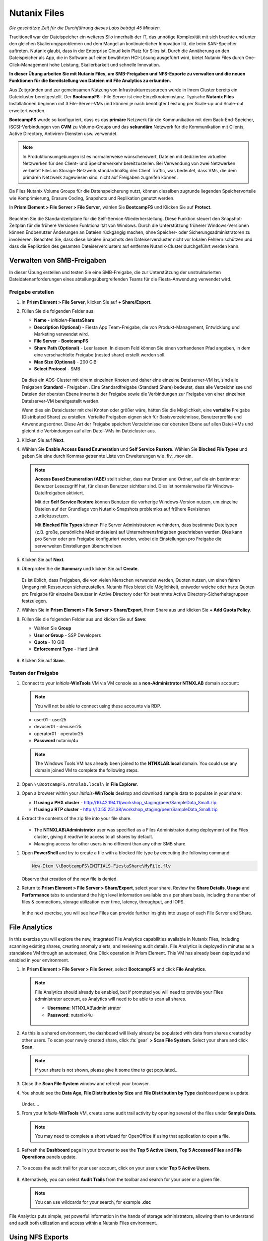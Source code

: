 .. _files:

-------------
Nutanix Files
-------------

*Die geschätzte Zeit für die Durchführung dieses Labs beträgt 45 Minuten.*

Traditionell war der Dateispeicher ein weiteres Silo innerhalb der IT, das unnötige Komplexität mit sich brachte und unter den gleichen Skalierungsproblemen und dem Mangel an kontinuierlicher Innovation litt, die beim SAN-Speicher auftreten. Nutanix glaubt, dass in der Enterprise Cloud kein Platz für Silos ist. Durch die Annäherung an den Dateispeicher als App, die in Software auf einer bewährten HCI-Lösung ausgeführt wird, bietet Nutanix Files durch One-Click-Management hohe Leistung, Skalierbarkeit und schnelle Innovation.

**In dieser Übung arbeiten Sie mit Nutanix Files, um SMB-Freigaben und NFS-Exporte zu verwalten und die neuen Funktionen für die Bereitstellung von Dateien mit File Analytics zu erkunden.**

Aus Zeitgründen und zur gemeinsamen Nutzung von Infrastrukturressourcen wurde in Ihrem Cluster bereits ein Dateicluster bereitgestellt. Der **BootcampFS** - File Server ist eine Einzelknoteninstanz. Typische **Nutanix Files** Installationen beginnen mit 3 File-Server-VMs und können je nach benötigter Leistung per Scale-up und Scale-out erweitert werden.

**BootcampFS** wurde so konfiguriert, dass es das **primäre** Netzwerk für die Kommunikation mit dem Back-End-Speicher, iSCSI-Verbindungen von **CVM** zu Volume-Groups und das **sekundäre** Netzwerk für die Kommunikation mit Clients, Active Directory, Antiviren-Diensten usw. verwendet.

.. figure:: images/1.png

.. note::
   In Produktionsumgebungen ist es normalerweise wünschenswert, Dateien mit dedizierten virtuellen Netzwerken für den Client- und Speicherverkehr bereitzustellen. Bei Verwendung von zwei Netzwerken verbietet Files im Storage-Netzwerk standardmäßig den Client Traffic, was bedeutet, dass VMs, die dem primären Netzwerk zugewiesen sind, nicht auf Freigaben zugreifen können.

Da Files Nutanix Volume Groups für die Datenspeicherung nutzt, können dieselben zugrunde liegenden Speichervorteile wie Komprimierung, Erasure Coding, Snapshots und Replikation genutzt werden.

In **Prism Element > File Server > File Server**, wählen Sie **BootcampFS** und Klicken Sie auf **Protect**.

   .. figure:: images/10.png

Beachten Sie die Standardzeitpläne für die Self-Service-Wiederherstellung. Diese Funktion steuert den Snapshot-Zeitplan für die frühere Versionen Funktionalität von Windows. Durch die Unterstützung früherer Windows-Versionen können Endbenutzer Änderungen an Dateien rückgängig machen, ohne Speicher- oder Sicherungsadministratoren zu involvieren. Beachten Sie, dass diese lokalen Snapshots den Dateiservercluster nicht vor lokalen Fehlern schützen und dass die Replikation des gesamten Dateiserverclusters auf entfernte Nutanix-Cluster durchgeführt werden kann.


Verwalten von SMB-Freigaben
+++++++++++++++++++++++++++

In dieser Übung erstellen und testen Sie eine SMB-Freigabe, die zur Unterstützung der unstrukturierten Dateidatenanforderungen eines abteilungsübergreifenden Teams für die Fiesta-Anwendung verwendet wird.


Freigabe erstellen
..................

#. In **Prism Element > File Server**, klicken Sie auf **+ Share/Export**.

#. Füllen Sie die folgenden Felder aus:

   - **Name** - *Initialen*\ **-FiestaShare**
   - **Description (Optional)** - Fiesta App Team-Freigabe, die von Produkt-Management, Entwicklung und Marketing verwendet wird.
   - **File Server** - **BootcampFS**
   - **Share Path (Optional)** - Leer lassen. In diesem Feld können Sie einen vorhandenen Pfad angeben, in dem eine verschachtelte Freigabe (nested share) erstellt werden soll.
   - **Max Size (Optional)** - 200 GiB
   - **Select Protocol** - SMB

   .. figure:: images/2.png

   Da dies ein AOS-Cluster mit einem einzelnen Knoten und daher eine einzelne Dateiserver-VM ist, sind alle Freigaben **Standard** - Freigaben . Eine Standardfreigabe (Standard Share) bedeutet, dass alle Verzeichnisse und Dateien der obersten Ebene innerhalb der Freigabe sowie die Verbindungen zur Freigabe von einer einzelnen Dateiserver-VM bereitgestellt werden.

   Wenn dies ein Dateicluster mit drei Knoten oder größer wäre, hätten Sie die Möglichkeit, eine **verteilte** Freigabe (Distributed Share) zu erstellen. Verteilte Freigaben eignen sich für Basisverzeichnisse, Benutzerprofile und Anwendungsordner. Diese Art der Freigabe speichert Verzeichnisse der obersten Ebene auf allen Datei-VMs und gleicht die Verbindungen auf allen Datei-VMs im Dateicluster aus.

#. Klicken Sie auf **Next**.

#. Wählen Sie **Enable Access Based Enumeration** und **Self Service Restore**. Wählen Sie **Blocked File Types** und geben Sie eine durch Kommas getrennte Liste von Erweiterungen wie .flv, .mov ein.

   .. figure:: images/3.png

   .. note::

      **Access Based Enumeration (ABE)** stellt sicher, dass nur Dateien und Ordner, auf die ein bestimmter Benutzer Lesezugriff hat, für diesen Benutzer sichtbar sind. Dies ist normalerweise für Windows-Dateifreigaben aktiviert.

      Mit der **Self Service Restore** können Benutzer die vorherige Windows-Version nutzen, um einzelne Dateien auf der Grundlage von Nutanix-Snapshots problemlos auf frühere Revisionen zurückzusetzen.

      Mit **Blocked File Types** können File Server Administratoren verhindern, dass bestimmte Dateitypen (z.B. große, persönliche Mediendateien) auf Unternehmensfreigaben geschrieben werden. Dies kann pro Server oder pro Freigabe konfiguriert werden, wobei die Einstellungen pro Freigabe die serverweiten Einstellungen überschreiben.

#. Klicken Sie auf **Next**.

#. Überprüfen Sie die **Summary** und klicken Sie auf **Create**.

   .. figure:: images/4.png

   Es ist üblich, dass Freigaben, die von vielen Menschen verwendet werden, Quoten nutzen, um einen fairen Umgang mit Ressourcen sicherzustellen. Nutanix Files bietet die Möglichkeit, entweder weiche oder harte Quoten pro Freigabe für einzelne Benutzer in Active Directory oder für bestimmte Active Directory-Sicherheitsgruppen festzulegen.
   
#. Wählen Sie in **Prism Element > File Server > Share/Export**, Ihren Share aus und klicken Sie **+ Add Quota Policy**.

#. Füllen Sie die folgenden Felder aus und klicken Sie auf **Save**:

   - Wählen Sie **Group**
   - **User or Group** - SSP Developers
   - **Quota** - 10 GiB
   - **Enforcement Type** - Hard Limit

   .. figure:: images/9.png

#. Klicken Sie auf **Save**.

Testen der Freigabe
...................

#. Connect to your *Initials*\ **-WinTools** VM via VM console as a **non-Administrator NTNXLAB** domain account:

   .. note::

      You will not be able to connect using these accounts via RDP.

   - user01 - user25
   - devuser01 - devuser25
   - operator01 - operator25
   - **Password** nutanix/4u

   .. figure:: images/16.png

   .. note::

     The Windows Tools VM has already been joined to the **NTNXLAB.local** domain. You could use any domain joined VM to complete the following steps.

#. Open ``\\BootcampFS.ntnxlab.local\`` in **File Explorer**.

#. Open a browser within your *Initials*\ **-WinTools** desktop and download sample data to populate in your share:

   - **If using a PHX cluster** - http://10.42.194.11/workshop_staging/peer/SampleData_Small.zip
   - **If using a RTP cluster** - http://10.55.251.38/workshop_staging/peer/SampleData_Small.zip

#. Extract the contents of the zip file into your file share.

   .. figure:: images/5.png

   - The **NTNXLAB\\Administrator** user was specified as a Files Administrator during deployment of the Files cluster, giving it read/write access to all shares by default.
   - Managing access for other users is no different than any other SMB share.

..   #. From ``\\BootcampFS.ntnxlab.local\``, right-click *Initials*\ **-FiestaShare > Properties**.

   #. Select the **Security** tab and click **Advanced**.

      .. figure:: images/6.png

   #. Select **Users (BootcampFS\\Users)** and click **Remove**.

   #. Click **Add**.

   #. Click **Select a principal** and specify **Everyone** in the **Object Name** field. Click **OK**.

      .. figure:: images/7.png

   #. Fill out the following fields and click **OK**:

      - **Type** - Allow
      - **Applies to** - This folder only
      - Select **Read & execute**
      - Select **List folder contents**
      - Select **Read**
      - Select **Write**

      .. figure:: images/8.png

   #. Click **OK > OK > OK** to save the permission changes.

   All users will now be able to create folders and files within the *Initials*\ **-FiestaShare** share.

#. Open **PowerShell** and try to create a file with a blocked file type by executing the following command:

   .. code-block:: PowerShell

      New-Item \\BootcampFS\INITIALS-FiestaShare\MyFile.flv

   Observe that creation of the new file is denied.

#. Return to **Prism Element > File Server > Share/Export**, select your share. Review the **Share Details**, **Usage** and **Performance** tabs to understand the high level information available on a per share basis, including the number of files & connections, storage utilization over time, latency, throughput, and IOPS.

   .. figure:: images/11.png

   In the next exercise, you will see how Files can provide further insights into usage of each File Server and Share.

File Analytics
++++++++++++++

In this exercise you will explore the new, integrated File Analytics capabilities available in Nutanix Files, including scanning existing shares, creating anomaly alerts, and reviewing audit details. File Analytics is deployed in minutes as a standalone VM through an automated, One Click operation in Prism Element. This VM has already been deployed and enabled in your environment.

#. In **Prism Element > File Server > File Server**, select **BootcampFS** and click **File Analytics**.

   .. figure:: images/12.png

   .. note::

      File Analytics should already be enabled, but if prompted you will need to provide your Files administrator account, as Analytics will need to be able to scan all shares.

      - **Username**: NTNXLAB\\administrator
      - **Password**: nutanix/4u

      .. figure:: images/old13.png

#. As this is a shared environment, the dashboard will likely already be populated with data from shares created by other users. To scan your newly created share, click :fa:`gear` **> Scan File System**. Select your share and click **Scan**.

   .. figure:: images/14.png

   .. note::

      If your share is not shown, please give it some time to get populated...

#. Close the **Scan File System** window and refresh your browser.

#. You should see the **Data Age**, **File Distribution by Size** and **File Distribution by Type** dashboard panels update.

   .. figure:: images/15.png

   Under....

#. From your *Initials*\ **-WinTools** VM, create some audit trail activity by opening several of the files under **Sample Data**.

   .. note:: You may need to complete a short wizard for OpenOffice if using that application to open a file.

#. Refresh the **Dashboard** page in your browser to see the **Top 5 Active Users**, **Top 5 Accessed Files** and **File Operations** panels update.

   .. figure:: images/17.png

#. To access the audit trail for your user account, click on your user under **Top 5 Active Users**.

   .. figure:: images/17b.png

#. Alternatively, you can select **Audit Trails** from the toolbar and search for your user or a given file.

   .. figure:: images/18.png

   .. note::

      You can use wildcards for your search, for example **.doc**
..
   #. Next, we will create rules to detect anomalous behavior on the File Server. From the toolbar, click :fa:`gear` **> Define Anomaly Rules**.

      .. figure:: images/19.png

      .. note::

         Anomaly Rules are defined on a per File Server basis, so the below rules may have already been created by another user.

   #. Click **Define Anomaly Rules** and create a rule with the following settings:

      - **Events:** Delete
      - **Minimum Operation %:** 1
      - **Minimum Operation Count:** 10
      - **User:** All Users
      - **Type:** Hourly
      - **Interval:** 1

   #. Under **Actions**, click **Save**.

   #. Choose **+ Configure new anomaly** and create an additional rule with the following settings:

      - **Events**: Create
      - **Minimum Operation %**: 1
      - **Minimum Operation Count**: 10
      - **User**: All Users
      - **Type**: Hourly
      - **Interval**: 1

   #. Under **Actions**, click **Save**.

      .. figure:: images/20.png

   #. Click **Save** to exit the **Define Anomaly Rules** window.

   #. To test the anomaly alerts, return to your *Initials*\ **-WinTools** VM and make a second copy of the sample data (via Copy/Paste) within your *Initials*\ **-FiestaShare** share.

   #. Delete the original sample data folders.

      .. figure:: images/21.png

      While waiting for the Anomaly Alerts to populate, next we’ll create a permission denial.

      .. note:: The Anomaly engine runs every 30 minutes.  While this setting is configurable from the File Analytics VM, modifying this variable is outside the scope of this lab.

   #. Create a new directory called *Initials*\ **-MyFolder** in the *Initials*\ **-FiestaShare** share.

   #. Create a text file in the *Initials*\ **-MyFolder** directory and take out your deep seeded worldly frustrations on your for a few moments to populate the file. Save the file as *Initials*\ **-file.txt**.

      .. figure:: images/22.png

   #. Right-click *Initials*\ **-MyFolder > Properties**. Select the **Security** tab and click **Advanced**. Observe that **Users (BootcampFS\\Users)** lack the **Full Control** permission, meaning that they would be unable to delete files owned by other users.

      .. figure:: images/23.png

   #. Open a PowerShell window as another non-Administrator user account by holding **Shift** and right-clicking the **PowerShell** icon in the taskbar and selecting **Run as different user**.

      .. figure:: images/24.png

   #. Change Directories to *Initials*\ **-MyFolder** in the *Initials*\ **-FiestaShare** share.

        .. code-block:: bash

           cd \\BootcampFS.ntnxlab.local\XYZ-FiestaShare\XYZ-MyFolder

   #. Execute the following commands:

        .. code-block:: bash

           cat .\XYZ-file.txt
           rm .\XYZ-file.txt

      .. figure:: images/25.png

   #. Return to **Analytics > Dashboard** and note the **Permission Denials** and **Anomaly Alerts** widgets have updated.

      .. figure:: images/26.png

   #. Under **Permission Denials**, select your user account to view the full **Audit Trail** and observe that the specific file you tried to removed is recorded, along with IP address and timestamp.

      .. figure:: images/27.png

   #. Select **Anomalies** from the toolbar for an overview of detected anomalies.

      .. figure:: images/28.png

File Analytics puts simple, yet powerful information in the hands of storage administrators, allowing them to understand and audit both utilization and access within a Nutanix Files environment.

Using NFS Exports
+++++++++++++++++

In this exercise you will create and test a NFSv4 export, used to support clustered applications, store application data such as logging, or storing other unstructured file data commonly accessed by Linux clients.

Enabling NFS Protocol
.....................

.. note::

   Enabling NFS protocol only needs to be performed once per Files server, and may have already been completed in your environment. If NFS is already enabled, proceed to `Configure User Mappings`_.

#. In **Prism Element > File Server**, select your file server and click **Protocol Management > Directory Services**.

   .. figure:: images/29.png

#. Select **Use NFS Protocol** with **Unmanaged** User Management and Authentication, and click **Update**.

   .. figure:: images/30.png

Creating the Export
...................

#. In **Prism > File Server**, click **+ Share/Export**.

#. Fill out the following fields:

   - **Name** - logs
   - **Description (Optional)** - File share for system logs
   - **File Server** - *Initials*\ **-Files**
   - **Share Path (Optional)** - Leave blank
   - **Max Size (Optional)** - Leave blank
   - **Select Protocol** - NFS

   .. figure:: images/24.png

#. Click **Next**.

#. Fill out the following fields:

   - Select **Enable Self Service Restore**
      - These snapshots appear as a .snapshot directory for NFS clients.
   - **Authentication** - System
   - **Default Access (For All Clients)** - No Access
   - Select **+ Add exceptions**
   - **Clients with Read-Write Access** - *The first 3 octets of your cluster network*\ .* (e.g. 10.38.1.\*)

   .. figure:: images/25.png

   By default an NFS export will allow read/write access to any host that mounts the export, but this can be restricted to specific IPs or IP ranges.

#. Click **Next**.

#. Review the **Summary** and click **Create**.

Testing the Export
..................

You will first provision a CentOS VM to use as a client for your Files export.

.. note:: If you have already deployed the :ref:`linux_tools_vm` as part of another lab, you may use this VM as your NFS client instead.

#. In **Prism > VM > Table**, click **+ Create VM**.

#. Fill out the following fields:

   - **Name** - *Initials*\ -NFS-Client
   - **Description** - CentOS VM for testing Files NFS export
   - **vCPU(s)** - 2
   - **Number of Cores per vCPU** - 1
   - **Memory** - 2 GiB
   - Select **+ Add New Disk**
      - **Operation** - Clone from Image Service
      - **Image** - CentOS
      - Select **Add**
   - Select **Add New NIC**
      - **VLAN Name** - Secondary
      - Select **Add**

#. Click **Save**.

#. Select the *Initials*\ **-NFS-Client** VM and click **Power on**.

#. Note the IP address of the VM in Prism, and connect via SSH using the following credentials:

   - **Username** - root
   - **Password** - nutanix/4u

#. Execute the following:

     .. code-block:: bash

       [root@CentOS ~]# yum install -y nfs-utils #This installs the NFSv4 client
       [root@CentOS ~]# mkdir /filesmnt
       [root@CentOS ~]# mount.nfs4 <Intials>-Files.ntnxlab.local:/ /filesmnt/
       [root@CentOS ~]# df -kh
       Filesystem                      Size  Used Avail Use% Mounted on
       /dev/mapper/centos_centos-root  8.5G  1.7G  6.8G  20% /
       devtmpfs                        1.9G     0  1.9G   0% /dev
       tmpfs                           1.9G     0  1.9G   0% /dev/shm
       tmpfs                           1.9G   17M  1.9G   1% /run
       tmpfs                           1.9G     0  1.9G   0% /sys/fs/cgroup
       /dev/sda1                       494M  141M  353M  29% /boot
       tmpfs                           377M     0  377M   0% /run/user/0
       *intials*-Files.ntnxlab.local:/             1.0T  7.0M  1.0T   1% /afsmnt
       [root@CentOS ~]# ls -l /filesmnt/
       total 1
       drwxrwxrwx. 2 root root 2 Mar  9 18:53 logs

#. Observe that the **logs** directory is mounted in ``/filesmnt/logs``.

#. Reboot the VM and observe the export is no longer mounted. To persist the mount, add it to ``/etc/fstab`` by executing the following:

     .. code-block:: bash

       echo 'Intials-Files.ntnxlab.local:/ /filesmnt nfs4' >> /etc/fstab

#. The following command will add 100 2MB files filled with random data to ``/filesmnt/logs``:

     .. code-block:: bash

       mkdir /filesmnt/logs/host1
       for i in {1..100}; do dd if=/dev/urandom bs=8k count=256 of=/filesmnt/logs/host1/file$i; done

#. Return to **Prism > File Server > Share > logs** to monitor performance and usage.

   Note that the utilization data is updated every 10 minutes.

Multiprotokoll-Freigaben
++++++++++++++++++++++++

Nutanix Files bieten die Möglichkeit, sowohl SMB-Freigaben als auch NFS-Exporte separat bereitzustellen. Jetzt wird jedoch auch die Möglichkeit unterstützt, Multiprotokollzugriff auf dieselbe Freigabe bereitzustellen. In der folgenden Übung konfigurieren Sie Ihre vorhandenen *Initialien*\ **-FiestaShare** so , dass der NFS-Zugriff ermöglicht wird, sodass Entwickler Anwendungsprotokolle an diesen Speicherort umleiten können.

Benutzerzuordnungen konfigurieren
.................................

Eine Nutanix Files-Freigabe hat das Konzept eines nativen und eines nicht nativen Protokolls. Alle Berechtigungen werden mit dem nativen Protokoll angewendet. Alle Zugriffsanforderungen, die das nicht native Protokoll verwenden, erfordern eine Benutzer- oder Gruppenzuordnung zu der von der nativen Seite angewendeten Berechtigung. Es gibt verschiedene Möglichkeiten, Benutzer- und Gruppenzuordnungen anzuwenden, einschließlich regelbasierter, expliziter und Standardzuordnungen. Sie konfigurieren zunächst eine Standardzuordnung.


#. In **Prism Element > File Server**, wählen Sie Ihre Datei - Server und klicken Sie auf **Protocol Management > User Mapping**.

#. Klicken Sie zweimal auf **Next**, um zu dem **Default Mapping**zu gelangen.

#. Von der **Default Mapping** Seite wählen Sie **Deny access to NFS export** und **Deny access to SMB share** als die Standardwerte, sofern keine Zuordnung gefunden wird.

   .. figure:: images/31.png

#. Klicken Sie auf **Next > Save**, um die Standardzuordnung abzuschließen.

#. In **Prism Element > File Server**, wählen Sie Ihren *Initialien*\ **-FiestaShare** nd klicken Sie auf **Update**.

#. Wählen Sie unter **Basics** die Option **Enable multiprotocol access for NFS** aus und klicken Sie auf **Next**.

   .. figure:: images/32.png

#. Wählen Sie unter **Settings > Multiprotocol Access** die Option **Simultaneous access to the same files from both protocols**.

   .. figure:: images/33.png

#. Klicken Sie auf **Next > Save**, um die Aktualisierung der Freigabeeinstellungen abzuschließen.

Testen des Exports
..................

#. Um den NFS-Export zu testen, stellen Sie über SSH eine Verbindung zu Ihrer *Initialien*\ **-LinuxToolsVM** VM her:

   - **User Name** - root
   - **Password** - nutanix/4u

#. Führen Sie die folgenden Befehle aus:

     .. code-block:: bash

       [root@CentOS ~]# yum install -y nfs-utils #This installs the NFSv4 client
       [root@CentOS ~]# mkdir /filesmulti
       [root@CentOS ~]# mount.nfs4 bootcampfs.ntnxlab.local:/<Initials>-FiestaShare /filesmulti
       [root@CentOS ~]# dir /filesmulti
       dir: cannot open directory /filesmulti: Permission denied
       [root@CentOS ~]#

   .. note:: Bei der mount Operation wird zwischen Groß- und Kleinschreibung unterschieden.

Da die Standardzuordnung darin besteht, den Zugriff zu verweigern, wird der Fehler "Permission denied" (Berechtigung verweigert) erwartet. Sie fügen jetzt eine explizite Zuordnung hinzu, um den Zugriff auf den nicht nativen NFS-Protokollbenutzer zu ermöglichen. Wir benötigen die Benutzer-ID (UID), um die explizite Zuordnung zu erstellen.

#. Führen Sie den folgenden Befehl aus und notieren Sie sich die UID:

     .. code-block:: bash

       [root@CentOS ~]# id
       uid=0(root) gid=0(root) groups=0(root)
       [root@CentOS ~]#

#. In **Prism Element > File Server**, wählen Sie Ihre Datei - Server und klicken Sie auf **Protocol Management > User Mapping**.

#. Klicken Sie auf **Next** um zur **Explicit Mapping** zu gelangen.

#. Klicken Sie unter **One-to-onemapping list**, auf **Add manually**.

#. Füllen Sie die folgenden Felder aus:

   - **SMB Name** - NTNXLAB\\devuser01
   - **NFS ID** - UID aus dem vorherigen Schritt (0 wenn root)
   - **User/Group** - User

   .. figure:: images/34.png

#. Klicken Sie unter **Actions** auf **Save**.

#. Klicken Sie auf **Next > Next > Save** um die Aktualisierung Ihrer Zuordnungen abzuschließen.

#. Kehren Sie zu Ihrer SSH-Sitzung *Initialien*\ **-LinuxToolsVM** zurück und versuchen Sie erneut, auf die Freigabe zuzugreifen:

     .. code-block:: bash

       [root@CentOS ~]# dir /filesmulti
       Documents\ -\ Copy  Graphics\ -\ Copy  Pictures\ -\ Copy  Presentations\ -\ Copy  Recordings\ -\ Copy  Technical\ PDFs\ -\ Copy  XYZ-MyFolder
       [root@CentOS ~]#

#. Erstellen Sie in Ihrer SSH-Sitzung eine Textdatei und überprüfen Sie anschließend, ob Sie von Ihrem Windows-Client aus auf die Datei zugreifen können.

Zusammenfassung
+++++++++++++++

Was sind die wichtigsten Dinge, die Sie über **Nutanix Files** wissen sollten?

- Files kann schnell auf vorhandenen Nutanix-Clustern bereitgestellt werden und bietet SMB- und NFS-Speicher für Benutzerfreigaben, Basisverzeichnisse, Abteilungsfreigaben, Anwendungen und andere allgemeine Dateispeicheranforderungen.
- Files ist keine punktuelle Lösung. VM-, Datei-, Block- und Objektspeicher können alle von derselben Plattform mit denselben Verwaltungstools bereitgestellt werden, wodurch Komplexität und Verwaltungssilos reduziert werden.
- Mit der One-Click-Leistungsoptimierung kann Nutanix Files per Scale-up udn Scale-out automatisch angepasst werden werden.
- Mithilfe von File Analytics können Sie besser verstehen, wie Daten von Ihren Organisationen verwendet werden, um Ihre Datenprüfungs-, Datenzugriffsminimierungs- und Compliance-Anforderungen zu erfüllen.
